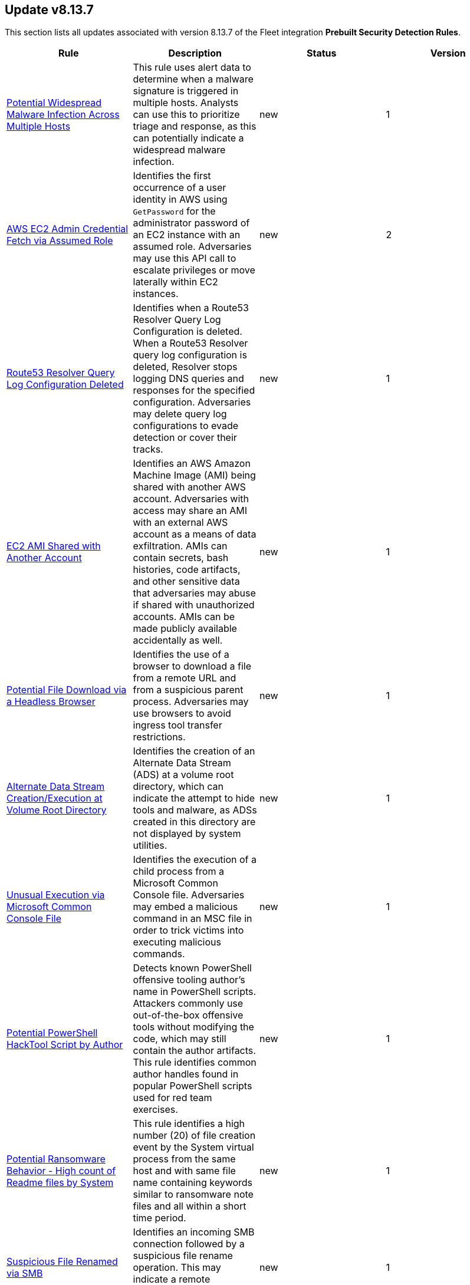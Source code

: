 [[prebuilt-rule-8-13-7-prebuilt-rules-8-13-7-summary]]
[role="xpack"]
== Update v8.13.7

This section lists all updates associated with version 8.13.7 of the Fleet integration *Prebuilt Security Detection Rules*.


[width="100%",options="header"]
|==============================================
|Rule |Description |Status |Version

|<<prebuilt-rule-8-13-7-potential-widespread-malware-infection-across-multiple-hosts, Potential Widespread Malware Infection Across Multiple Hosts>> | This rule uses alert data to determine when a malware signature is triggered in multiple hosts. Analysts can use this to prioritize triage and response, as this can potentially indicate a widespread malware infection. | new | 1 

|<<prebuilt-rule-8-13-7-aws-ec2-admin-credential-fetch-via-assumed-role, AWS EC2 Admin Credential Fetch via Assumed Role>> | Identifies the first occurrence of a user identity in AWS using `GetPassword` for the administrator password of an EC2 instance with an assumed role. Adversaries may use this API call to escalate privileges or move laterally within EC2 instances. | new | 2 

|<<prebuilt-rule-8-13-7-route53-resolver-query-log-configuration-deleted, Route53 Resolver Query Log Configuration Deleted>> | Identifies when a Route53 Resolver Query Log Configuration is deleted. When a Route53 Resolver query log configuration is deleted, Resolver stops logging DNS queries and responses for the specified configuration. Adversaries may delete query log configurations to evade detection or cover their tracks. | new | 1 

|<<prebuilt-rule-8-13-7-ec2-ami-shared-with-another-account, EC2 AMI Shared with Another Account>> | Identifies an AWS Amazon Machine Image (AMI) being shared with another AWS account. Adversaries with access may share an AMI with an external AWS account as a means of data exfiltration. AMIs can contain secrets, bash histories, code artifacts, and other sensitive data that adversaries may abuse if shared with unauthorized accounts. AMIs can be made publicly available accidentally as well. | new | 1 

|<<prebuilt-rule-8-13-7-potential-file-download-via-a-headless-browser, Potential File Download via a Headless Browser>> | Identifies the use of a browser to download a file from a remote URL and from a suspicious parent process. Adversaries may use browsers to avoid ingress tool transfer restrictions. | new | 1 

|<<prebuilt-rule-8-13-7-alternate-data-stream-creation-execution-at-volume-root-directory, Alternate Data Stream Creation/Execution at Volume Root Directory>> | Identifies the creation of an Alternate Data Stream (ADS) at a volume root directory, which can indicate the attempt to hide tools and malware, as ADSs created in this directory are not displayed by system utilities. | new | 1 

|<<prebuilt-rule-8-13-7-unusual-execution-via-microsoft-common-console-file, Unusual Execution via Microsoft Common Console File>> | Identifies the execution of a child process from a Microsoft Common Console file. Adversaries may embed a malicious command in an MSC file in order to trick victims into executing malicious commands. | new | 1 

|<<prebuilt-rule-8-13-7-potential-powershell-hacktool-script-by-author, Potential PowerShell HackTool Script by Author>> | Detects known PowerShell offensive tooling author's name in PowerShell scripts. Attackers commonly use out-of-the-box offensive tools without modifying the code, which may still contain the author artifacts. This rule identifies common author handles found in popular PowerShell scripts used for red team exercises. | new | 1 

|<<prebuilt-rule-8-13-7-potential-ransomware-behavior-high-count-of-readme-files-by-system, Potential Ransomware Behavior - High count of Readme files by System>> | This rule identifies a high number (20) of file creation event by the System virtual process from the same host and with same file name containing keywords similar to ransomware note files and all within a short time period. | new | 1 

|<<prebuilt-rule-8-13-7-suspicious-file-renamed-via-smb, Suspicious File Renamed via SMB>> | Identifies an incoming SMB connection followed by a suspicious file rename operation. This may indicate a remote ransomware attack via the SMB protocol. | new | 1 

|<<prebuilt-rule-8-13-7-potential-ransomware-note-file-dropped-via-smb, Potential Ransomware Note File Dropped via SMB>> | Identifies an incoming SMB connection followed by the creation of a file with a name similar to ransomware note files. This may indicate a remote ransomware attack via the SMB protocol. | new | 1 

|<<prebuilt-rule-8-13-7-container-workload-protection, Container Workload Protection>> | Generates a detection alert each time a 'Container Workload Protection' alert is received. Enabling this rule allows you to immediately begin triaging and investigating these alerts. | update | 4 

|<<prebuilt-rule-8-13-7-endpoint-security, Endpoint Security>> | Generates a detection alert each time an Elastic Endpoint Security alert is received. Enabling this rule allows you to immediately begin investigating your Endpoint alerts. | update | 103 

|<<prebuilt-rule-8-13-7-access-to-keychain-credentials-directories, Access to Keychain Credentials Directories>> | Adversaries may collect the keychain storage data from a system to acquire credentials. Keychains are the built-in way for macOS to keep track of users' passwords and credentials for many services and features such as WiFi passwords, websites, secure notes and certificates. | update | 207 

|<<prebuilt-rule-8-13-7-keychain-password-retrieval-via-command-line, Keychain Password Retrieval via Command Line>> | Adversaries may collect keychain storage data from a system to in order to acquire credentials. Keychains are the built-in way for macOS to keep track of users' passwords and credentials for many services and features, including Wi-Fi and website passwords, secure notes, certificates, and Kerberos. | update | 108 

|<<prebuilt-rule-8-13-7-webproxy-settings-modification, WebProxy Settings Modification>> | Identifies the use of the built-in networksetup command to configure webproxy settings. This may indicate an attempt to hijack web browser traffic for credential access via traffic sniffing or redirection. | update | 206 

|<<prebuilt-rule-8-13-7-prompt-for-credentials-with-osascript, Prompt for Credentials with OSASCRIPT>> | Identifies the use of osascript to execute scripts via standard input that may prompt a user with a rogue dialog for credentials. | update | 207 

|<<prebuilt-rule-8-13-7-suspicious-web-browser-sensitive-file-access, Suspicious Web Browser Sensitive File Access>> | Identifies the access or file open of web browser sensitive files by an untrusted/unsigned process or osascript. Adversaries may acquire credentials from web browsers by reading files specific to the target browser. | update | 207 

|<<prebuilt-rule-8-13-7-systemkey-access-via-command-line, SystemKey Access via Command Line>> | Keychains are the built-in way for macOS to keep track of users' passwords and credentials for many services and features, including Wi-Fi and website passwords, secure notes, certificates, and Kerberos. Adversaries may collect the keychain storage data from a system to acquire credentials. | update | 206 

|<<prebuilt-rule-8-13-7-quarantine-attrib-removed-by-unsigned-or-untrusted-process, Quarantine Attrib Removed by Unsigned or Untrusted Process>> | Detects deletion of the quarantine attribute by an unusual process (xattr). In macOS, when applications or programs are downloaded from the internet, there is a quarantine flag set on the file. This attribute is read by Apple's Gatekeeper defense program at execution time. An adversary may disable this attribute to evade defenses. | update | 108 

|<<prebuilt-rule-8-13-7-modification-of-environment-variable-via-unsigned-or-untrusted-parent, Modification of Environment Variable via Unsigned or Untrusted Parent>> | Identifies modifications to an environment variable using the built-in launchctl command. Adversaries may execute their own malicious payloads by hijacking certain environment variables to load arbitrary libraries or bypass certain restrictions. | update | 206 

|<<prebuilt-rule-8-13-7-enumeration-of-users-or-groups-via-built-in-commands, Enumeration of Users or Groups via Built-in Commands>> | Identifies the execution of macOS built-in commands related to account or group enumeration. Adversaries may use account and group information to orient themselves before deciding how to act. | update | 207 

|<<prebuilt-rule-8-13-7-suspicious-browser-child-process, Suspicious Browser Child Process>> | Identifies the execution of a suspicious browser child process. Adversaries may gain access to a system through a user visiting a website over the normal course of browsing. With this technique, the user's web browser is typically targeted for exploitation. | update | 107 

|<<prebuilt-rule-8-13-7-macos-installer-package-spawns-network-event, MacOS Installer Package Spawns Network Event>> | Detects the execution of a MacOS installer package with an abnormal child process (e.g bash) followed immediately by a network connection via a suspicious process (e.g curl). Threat actors will build and distribute malicious MacOS installer packages, which have a .pkg extension, many times imitating valid software in order to persuade and infect their victims often using the package files (e.g pre/post install scripts etc.) to download additional tools or malicious software. If this rule fires it should indicate the installation of a malicious or suspicious package. | update | 107 

|<<prebuilt-rule-8-13-7-shell-execution-via-apple-scripting, Shell Execution via Apple Scripting>> | Identifies the execution of the shell process (sh) via scripting (JXA or AppleScript). Adversaries may use the doShellScript functionality in JXA or do shell script in AppleScript to execute system commands. | update | 107 

|<<prebuilt-rule-8-13-7-suspicious-macos-ms-office-child-process, Suspicious macOS MS Office Child Process>> | Identifies suspicious child processes of frequently targeted Microsoft Office applications (Word, PowerPoint, and Excel). These child processes are often launched during exploitation of Office applications or by documents with malicious macros. | update | 206 

|<<prebuilt-rule-8-13-7-authorization-plugin-modification, Authorization Plugin Modification>> | Authorization plugins are used to extend the authorization services API and implement mechanisms that are not natively supported by the OS, such as multi-factor authentication with third party software. Adversaries may abuse this feature to persist and/or collect clear text credentials as they traverse the registered plugins during user logon. | update | 107 

|<<prebuilt-rule-8-13-7-persistence-via-docker-shortcut-modification, Persistence via Docker Shortcut Modification>> | An adversary can establish persistence by modifying an existing macOS dock property list in order to execute a malicious application instead of the intended one when invoked. | update | 107 

|<<prebuilt-rule-8-13-7-finder-sync-plugin-registered-and-enabled, Finder Sync Plugin Registered and Enabled>> | Finder Sync plugins enable users to extend Finder’s functionality by modifying the user interface. Adversaries may abuse this feature by adding a rogue Finder Plugin to repeatedly execute malicious payloads for persistence. | update | 206 

|<<prebuilt-rule-8-13-7-persistence-via-folder-action-script, Persistence via Folder Action Script>> | Detects modification of a Folder Action script. A Folder Action script is executed when the folder to which it is attached has items added or removed, or when its window is opened, closed, moved, or resized. Adversaries may abuse this feature to establish persistence by utilizing a malicious script. | update | 107 

|<<prebuilt-rule-8-13-7-potential-persistence-via-login-hook, Potential Persistence via Login Hook>> | Identifies the creation or modification of the login window property list (plist). Adversaries may modify plist files to run a program during system boot or user login for persistence. | update | 108 

|<<prebuilt-rule-8-13-7-apple-scripting-execution-with-administrator-privileges, Apple Scripting Execution with Administrator Privileges>> | Identifies execution of the Apple script interpreter (osascript) without a password prompt and with administrator privileges. | update | 207 

|<<prebuilt-rule-8-13-7-potential-admin-group-account-addition, Potential Admin Group Account Addition>> | Identifies attempts to add an account to the admin group via the command line. This could be an indication of privilege escalation activity. | update | 206 

|<<prebuilt-rule-8-13-7-credential-dumping-detected-elastic-endgame, Credential Dumping - Detected - Elastic Endgame>> | Elastic Endgame detected Credential Dumping. Click the Elastic Endgame icon in the event.module column or the link in the rule.reference column for additional information. | update | 103 

|<<prebuilt-rule-8-13-7-credential-dumping-prevented-elastic-endgame, Credential Dumping - Prevented - Elastic Endgame>> | Elastic Endgame prevented Credential Dumping. Click the Elastic Endgame icon in the event.module column or the link in the rule.reference column for additional information. | update | 103 

|<<prebuilt-rule-8-13-7-adversary-behavior-detected-elastic-endgame, Adversary Behavior - Detected - Elastic Endgame>> | Elastic Endgame detected an Adversary Behavior. Click the Elastic Endgame icon in the event.module column or the link in the rule.reference column for additional information. | update | 104 

|<<prebuilt-rule-8-13-7-malware-detected-elastic-endgame, Malware - Detected - Elastic Endgame>> | Elastic Endgame detected Malware. Click the Elastic Endgame icon in the event.module column or the link in the rule.reference column for additional information. | update | 103 

|<<prebuilt-rule-8-13-7-malware-prevented-elastic-endgame, Malware - Prevented - Elastic Endgame>> | Elastic Endgame prevented Malware. Click the Elastic Endgame icon in the event.module column or the link in the rule.reference column for additional information. | update | 103 

|<<prebuilt-rule-8-13-7-ransomware-detected-elastic-endgame, Ransomware - Detected - Elastic Endgame>> | Elastic Endgame detected ransomware. Click the Elastic Endgame icon in the event.module column or the link in the rule.reference column for additional information. | update | 103 

|<<prebuilt-rule-8-13-7-ransomware-prevented-elastic-endgame, Ransomware - Prevented - Elastic Endgame>> | Elastic Endgame prevented ransomware. Click the Elastic Endgame icon in the event.module column or the link in the rule.reference column for additional information. | update | 103 

|<<prebuilt-rule-8-13-7-exploit-detected-elastic-endgame, Exploit - Detected - Elastic Endgame>> | Elastic Endgame detected an Exploit. Click the Elastic Endgame icon in the event.module column or the link in the rule.reference column for additional information. | update | 103 

|<<prebuilt-rule-8-13-7-exploit-prevented-elastic-endgame, Exploit - Prevented - Elastic Endgame>> | Elastic Endgame prevented an Exploit. Click the Elastic Endgame icon in the event.module column or the link in the rule.reference column for additional information. | update | 103 

|<<prebuilt-rule-8-13-7-external-alerts, External Alerts>> | Generates a detection alert for each external alert written to the configured indices. Enabling this rule allows you to immediately begin investigating external alerts in the app. | update | 103 

|<<prebuilt-rule-8-13-7-credential-manipulation-detected-elastic-endgame, Credential Manipulation - Detected - Elastic Endgame>> | Elastic Endgame detected Credential Manipulation. Click the Elastic Endgame icon in the event.module column or the link in the rule.reference column for additional information. | update | 103 

|<<prebuilt-rule-8-13-7-credential-manipulation-prevented-elastic-endgame, Credential Manipulation - Prevented - Elastic Endgame>> | Elastic Endgame prevented Credential Manipulation. Click the Elastic Endgame icon in the event.module column or the link in the rule.reference column for additional information. | update | 103 

|<<prebuilt-rule-8-13-7-permission-theft-detected-elastic-endgame, Permission Theft - Detected - Elastic Endgame>> | Elastic Endgame detected Permission Theft. Click the Elastic Endgame icon in the event.module column or the link in the rule.reference column for additional information. | update | 103 

|<<prebuilt-rule-8-13-7-permission-theft-prevented-elastic-endgame, Permission Theft - Prevented - Elastic Endgame>> | Elastic Endgame prevented Permission Theft. Click the Elastic Endgame icon in the event.module column or the link in the rule.reference column for additional information. | update | 103 

|<<prebuilt-rule-8-13-7-process-injection-detected-elastic-endgame, Process Injection - Detected - Elastic Endgame>> | Elastic Endgame detected Process Injection. Click the Elastic Endgame icon in the event.module column or the link in the rule.reference column for additional information. | update | 103 

|<<prebuilt-rule-8-13-7-process-injection-prevented-elastic-endgame, Process Injection - Prevented - Elastic Endgame>> | Elastic Endgame prevented Process Injection. Click the Elastic Endgame icon in the event.module column or the link in the rule.reference column for additional information. | update | 103 

|<<prebuilt-rule-8-13-7-connection-to-commonly-abused-web-services, Connection to Commonly Abused Web Services>> | Adversaries may implement command and control (C2) communications that use common web services to hide their activity. This attack technique is typically targeted at an organization and uses web services common to the victim network, which allows the adversary to blend into legitimate traffic activity. These popular services are typically targeted since they have most likely been used before compromise, which helps malicious traffic blend in. | update | 113 

|<<prebuilt-rule-8-13-7-component-object-model-hijacking, Component Object Model Hijacking>> | Identifies Component Object Model (COM) hijacking via registry modification. Adversaries may establish persistence by executing malicious content triggered by hijacked references to COM objects. | update | 113 

|==============================================
